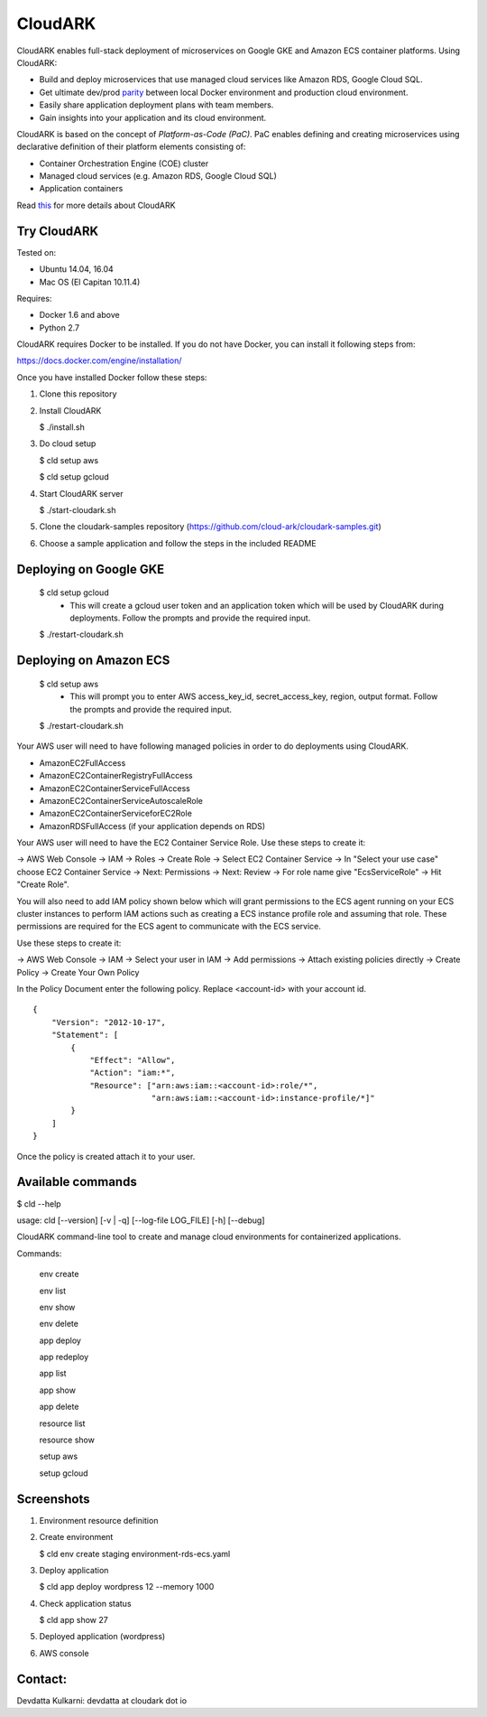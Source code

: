 =================
CloudARK
=================

CloudARK enables full-stack deployment of microservices on Google GKE and Amazon ECS container platforms. Using CloudARK:

- Build and deploy microservices that use managed cloud services like Amazon RDS, Google Cloud SQL.

- Get ultimate dev/prod parity_ between local Docker environment and production cloud environment.

- Easily share application deployment plans with team members.

- Gain insights into your application and its cloud environment.

.. _parity: https://github.com/cloud-ark/cloudark-samples/blob/master/greetings/README.txt


CloudARK is based on the concept of *Platform-as-Code (PaC)*.
PaC enables defining and creating microservices using declarative definition
of their platform elements consisting of:

- Container Orchestration Engine (COE) cluster

- Managed cloud services (e.g. Amazon RDS, Google Cloud SQL)

- Application containers

.. image:: ./docs/screenshots/Block-diagram-short.png
   :scale: 100%
   :align: center

Read this_ for more details about CloudARK

.. _this: https://cloud-ark.github.io/cloudark/docs/html/html/index.html


Try CloudARK
-------------

Tested on:

- Ubuntu 14.04, 16.04

- Mac OS (El Capitan 10.11.4)

Requires:

- Docker 1.6 and above

- Python 2.7

CloudARK requires Docker to be installed. If you do not have Docker, you can install it following steps from:

https://docs.docker.com/engine/installation/

Once you have installed Docker follow these steps:


1) Clone this repository

2) Install CloudARK

   $ ./install.sh

3) Do cloud setup

   $ cld setup aws

   $ cld setup gcloud

4) Start CloudARK server

   $ ./start-cloudark.sh

5) Clone the cloudark-samples repository (https://github.com/cloud-ark/cloudark-samples.git)

6) Choose a sample application and follow the steps in the included README



Deploying on Google GKE
------------------------

  $ cld setup gcloud
    - This will create a gcloud user token and an application token which will be used by CloudARK during deployments.
      Follow the prompts and provide the required input.

  $ ./restart-cloudark.sh


Deploying on Amazon ECS
------------------------

  $ cld setup aws
    - This will prompt you to enter AWS access_key_id, secret_access_key, region, output format.
      Follow the prompts and provide the required input.

  $ ./restart-cloudark.sh


Your AWS user will need to have following managed policies in order to do deployments using CloudARK.

- AmazonEC2FullAccess
- AmazonEC2ContainerRegistryFullAccess
- AmazonEC2ContainerServiceFullAccess
- AmazonEC2ContainerServiceAutoscaleRole
- AmazonEC2ContainerServiceforEC2Role
- AmazonRDSFullAccess (if your application depends on RDS)

Your AWS user will need to have the EC2 Container Service Role. Use these steps to create it:

-> AWS Web Console -> IAM -> Roles -> Create Role -> Select EC2 Container Service -> In "Select your use case" choose EC2 Container Service 
-> Next: Permissions -> Next: Review -> For role name give "EcsServiceRole" -> Hit "Create Role".

You will also need to add IAM policy shown below which will grant permissions to the
ECS agent running on your ECS cluster instances to perform IAM actions
such as creating a ECS instance profile role and assuming that role.
These permissions are required for the ECS agent to communicate with the ECS service.

Use these steps to create it:

-> AWS Web Console -> IAM -> Select your user in IAM -> Add permissions -> Attach existing policies directly -> Create Policy
-> Create Your Own Policy

In the Policy Document enter the following policy. Replace <account-id> with your account id.

::

  {
      "Version": "2012-10-17",
      "Statement": [
          {
              "Effect": "Allow",
              "Action": "iam:*",
              "Resource": ["arn:aws:iam::<account-id>:role/*",
                           "arn:aws:iam::<account-id>:instance-profile/*]"
          }
      ]
  }

Once the policy is created attach it to your user.


Available commands
-------------------


$ cld --help

usage: cld [--version] [-v | -q] [--log-file LOG_FILE] [-h] [--debug]

CloudARK command-line tool to create and manage cloud environments for
containerized applications.

Commands:

  env create

  env list

  env show

  env delete

  app deploy

  app redeploy

  app list

  app show

  app delete

  resource list

  resource show

  setup aws

  setup gcloud


Screenshots
------------

1) Environment resource definition

   .. image:: ./docs/screenshots/wordpress/env-yaml.png

2) Create environment
   
   $ cld env create staging environment-rds-ecs.yaml
 
   .. image:: ./docs/screenshots/wordpress/env-create-1.png
      :scale: 125%

   .. image:: ./docs/screenshots/wordpress/env-create-2.png
      :scale: 125%

3) Deploy application

   $ cld app deploy wordpress 12 --memory 1000

   .. image:: ./docs/screenshots/wordpress/app-deploy-1.png
      :scale: 125%

   .. image:: ./docs/screenshots/wordpress/app-deploy-2.png
      :scale: 125%


4) Check application status

   $ cld app show 27

   .. image:: ./docs/screenshots/wordpress/app-deployment-complete.png
      :scale: 125%

5) Deployed application (wordpress)

   .. image:: ./docs/screenshots/wordpress/wordpress-deployed-1.png
      :scale: 125%

   .. image:: ./docs/screenshots/wordpress/wordpress-using-elb.png
      :scale: 125%

6) AWS console

   .. image:: ./docs/screenshots/wordpress/RDS.png
      :scale: 125%

   .. image:: ./docs/screenshots/wordpress/ECS-cluster.png
      :scale: 125%

   .. image:: ./docs/screenshots/wordpress/Task-Definition.png
      :scale: 125%

   .. image:: ./docs/screenshots/wordpress/ECR.png
      :scale: 125%



Contact:
--------

Devdatta Kulkarni: devdatta at cloudark dot io
